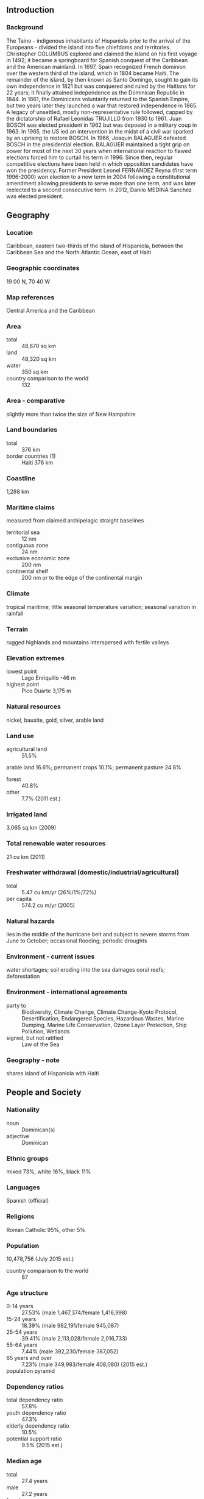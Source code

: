 ** Introduction
*** Background
The Taino - indigenous inhabitants of Hispaniola prior to the arrival of the Europeans - divided the island into five chiefdoms and territories. Christopher COLUMBUS explored and claimed the island on his first voyage in 1492; it became a springboard for Spanish conquest of the Caribbean and the American mainland. In 1697, Spain recognized French dominion over the western third of the island, which in 1804 became Haiti. The remainder of the island, by then known as Santo Domingo, sought to gain its own independence in 1821 but was conquered and ruled by the Haitians for 22 years; it finally attained independence as the Dominican Republic in 1844. In 1861, the Dominicans voluntarily returned to the Spanish Empire, but two years later they launched a war that restored independence in 1865. A legacy of unsettled, mostly non-representative rule followed, capped by the dictatorship of Rafael Leonidas TRUJILLO from 1930 to 1961. Juan BOSCH was elected president in 1962 but was deposed in a military coup in 1963. In 1965, the US led an intervention in the midst of a civil war sparked by an uprising to restore BOSCH. In 1966, Joaquin BALAGUER defeated BOSCH in the presidential election. BALAGUER maintained a tight grip on power for most of the next 30 years when international reaction to flawed elections forced him to curtail his term in 1996. Since then, regular competitive elections have been held in which opposition candidates have won the presidency. Former President Leonel FERNANDEZ Reyna (first term 1996-2000) won election to a new term in 2004 following a constitutional amendment allowing presidents to serve more than one term, and was later reelected to a second consecutive term. In 2012, Danilo MEDINA Sanchez was elected president.
** Geography
*** Location
Caribbean, eastern two-thirds of the island of Hispaniola, between the Caribbean Sea and the North Atlantic Ocean, east of Haiti
*** Geographic coordinates
19 00 N, 70 40 W
*** Map references
Central America and the Caribbean
*** Area
- total :: 48,670 sq km
- land :: 48,320 sq km
- water :: 350 sq km
- country comparison to the world :: 132
*** Area - comparative
slightly more than twice the size of New Hampshire
*** Land boundaries
- total :: 376 km
- border countries (1) :: Haiti 376 km
*** Coastline
1,288 km
*** Maritime claims
measured from claimed archipelagic straight baselines
- territorial sea :: 12 nm
- contiguous zone :: 24 nm
- exclusive economic zone :: 200 nm
- continental shelf :: 200 nm or to the edge of the continental margin
*** Climate
tropical maritime; little seasonal temperature variation; seasonal variation in rainfall
*** Terrain
rugged highlands and mountains interspersed with fertile valleys
*** Elevation extremes
- lowest point :: Lago Enriquillo -46 m
- highest point :: Pico Duarte 3,175 m
*** Natural resources
nickel, bauxite, gold, silver, arable land
*** Land use
- agricultural land :: 51.5%
arable land 16.6%; permanent crops 10.1%; permanent pasture 24.8%
- forest :: 40.8%
- other :: 7.7% (2011 est.)
*** Irrigated land
3,065 sq km (2009)
*** Total renewable water resources
21 cu km (2011)
*** Freshwater withdrawal (domestic/industrial/agricultural)
- total :: 5.47  cu km/yr (26%/1%/72%)
- per capita :: 574.2  cu m/yr (2005)
*** Natural hazards
lies in the middle of the hurricane belt and subject to severe storms from June to October; occasional flooding; periodic droughts
*** Environment - current issues
water shortages; soil eroding into the sea damages coral reefs; deforestation
*** Environment - international agreements
- party to :: Biodiversity, Climate Change, Climate Change-Kyoto Protocol, Desertification, Endangered Species, Hazardous Wastes, Marine Dumping, Marine Life Conservation, Ozone Layer Protection, Ship Pollution, Wetlands
- signed, but not ratified :: Law of the Sea
*** Geography - note
shares island of Hispaniola with Haiti
** People and Society
*** Nationality
- noun :: Dominican(s)
- adjective :: Dominican
*** Ethnic groups
mixed 73%, white 16%, black 11%
*** Languages
Spanish (official)
*** Religions
Roman Catholic 95%, other 5%
*** Population
10,478,756 (July 2015 est.)
- country comparison to the world :: 87
*** Age structure
- 0-14 years :: 27.53% (male 1,467,374/female 1,416,998)
- 15-24 years :: 18.39% (male 982,191/female 945,087)
- 25-54 years :: 39.41% (male 2,113,028/female 2,016,733)
- 55-64 years :: 7.44% (male 392,230/female 387,052)
- 65 years and over :: 7.23% (male 349,983/female 408,080) (2015 est.)
- population pyramid ::  
*** Dependency ratios
- total dependency ratio :: 57.8%
- youth dependency ratio :: 47.3%
- elderly dependency ratio :: 10.5%
- potential support ratio :: 9.5% (2015 est.)
*** Median age
- total :: 27.4 years
- male :: 27.2 years
- female :: 27.6 years (2015 est.)
*** Population growth rate
1.23% (2015 est.)
- country comparison to the world :: 96
*** Birth rate
18.73 births/1,000 population (2015 est.)
- country comparison to the world :: 93
*** Death rate
4.55 deaths/1,000 population (2015 est.)
- country comparison to the world :: 201
*** Net migration rate
-1.91 migrant(s)/1,000 population (2015 est.)
- country comparison to the world :: 164
*** Urbanization
- urban population :: 79% of total population (2015)
- rate of urbanization :: 2.6% annual rate of change (2010-15 est.)
*** Major urban areas - population
SANTO DOMINGO (capital) 2.945 million (2015)
*** Sex ratio
- at birth :: 1.04 male(s)/female
- 0-14 years :: 1.04 male(s)/female
- 15-24 years :: 1.04 male(s)/female
- 25-54 years :: 1.05 male(s)/female
- 55-64 years :: 1.01 male(s)/female
- 65 years and over :: 0.86 male(s)/female
- total population :: 1.03 male(s)/female (2015 est.)
*** Infant mortality rate
- total :: 18.84 deaths/1,000 live births
- male :: 20.75 deaths/1,000 live births
- female :: 16.86 deaths/1,000 live births (2015 est.)
- country comparison to the world :: 94
*** Life expectancy at birth
- total population :: 77.97 years
- male :: 75.76 years
- female :: 80.28 years (2015 est.)
- country comparison to the world :: 63
*** Total fertility rate
2.33 children born/woman (2015 est.)
- country comparison to the world :: 89
*** Contraceptive prevalence rate
73% (2009/10)
*** Health expenditures
5.4% of GDP (2013)
- country comparison to the world :: 130
*** Physicians density
1.49 physicians/1,000 population (2011)
*** Hospital bed density
1.7 beds/1,000 population (2011)
*** Drinking water source
- improved :: 
urban: 85.4% of population
rural: 81.9% of population
total: 84.7% of population
- unimproved :: 
urban: 14.6% of population
rural: 18.1% of population
total: 15.3% of population (2015 est.)
*** Sanitation facility access
- improved :: 
urban: 86.2% of population
rural: 75.7% of population
total: 84% of population
- unimproved :: 
urban: 13.8% of population
rural: 24.3% of population
total: 16% of population (2015 est.)
*** HIV/AIDS - adult prevalence rate
1.04% (2014 est.)
- country comparison to the world :: 45
*** HIV/AIDS - people living with HIV/AIDS
69,300 (2014 est.)
- country comparison to the world :: 52
*** HIV/AIDS - deaths
3,100 (2014 est.)
- country comparison to the world :: 44
*** Major infectious diseases
- degree of risk :: high
- food or waterborne diseases :: bacterial diarrhea, hepatitis A, and typhoid fever
- vectorborne disease :: dengue fever (2013)
*** Obesity - adult prevalence rate
23% (2014)
- country comparison to the world :: 90
*** Children under the age of 5 years underweight
4% (2013)
- country comparison to the world :: 106
*** Education expenditures
3.8% of GDP (2013)
- country comparison to the world :: 163
*** Literacy
- definition :: age 15 and over can read and write
- total population :: 91.8%
- male :: 91.2%
- female :: 92.3% (2015 est.)
*** School life expectancy (primary to tertiary education)
- total :: 13 years
- male :: 13 years
- female :: 14 years (2012)
*** Child labor - children ages 5-14
- total number :: 180,423
- percentage :: 10% (2000 est.)
*** Unemployment, youth ages 15-24
- total :: 29.4%
- male :: 22.6%
- female :: 40.8% (2011 est.)
- country comparison to the world :: 26
** Government
*** Country name
- conventional long form :: Dominican Republic
- conventional short form :: The Dominican
- local long form :: Republica Dominicana
- local short form :: La Dominicana
*** Government type
democratic republic
*** Capital
- name :: Santo Domingo
- geographic coordinates :: 18 28 N, 69 54 W
- time difference :: UTC-4 (1 hour ahead of Washington, DC, during Standard Time)
*** Administrative divisions
10 regions (regiones, singular - region); Cibao Nordeste, Cibao Noroeste, Cibao Norte, Cibao Sur, El Valle, Enriquillo, Higuamo, Ozama, Valdesia, Yuma
*** Independence
27 February 1844 (from Haiti)
*** National holiday
Independence Day, 27 February (1844)
*** Constitution
many previous (38 total); latest proclaimed 26 January 2010; note - the Dominican Republic Government has a practice of promulgating a "new" constitution whenever an amendment is ratified (2013)
*** Legal system
civil law system based on the French civil code; Criminal Procedures Code modified in 2004 to include important elements of an accusatory system
*** International law organization participation
accepts compulsory ICJ jurisdiction; accepts ICCt jurisdiction
*** Citizenship
- birthright citizenship :: no
- dual citizenship recognized :: yes
- residency requirement for naturalization :: 2 years
*** Suffrage
18 years of age, universal and compulsory; married persons regardless of age can vote; note - members of the armed forces and national police by law cannot vote
*** Executive branch
- chief of state :: President Danilo MEDINA Sanchez (since 16 August 2012); Vice President Margarita CEDENO DE FERNANDEZ (since 16 August 2012); note - the president is both chief of state and head of government
- head of government :: President Danilo MEDINA Sanchez (since 16 August 2012); Vice President Margarita CEDENO DE FERNANDEZ (since 16 August 2012)
- cabinet :: Cabinet nominated by the president
- elections/appointments :: president and vice president directly elected on the same ballot by absolute vote in 2 rounds if needed for a 4-year term (eligible for consecutive terms); election last held on 20 May 2012 (next to be held in 2016)
- election results :: Danilo MEDINA Sanchez elected president; percent of vote - Danilo MEDINA Sanchez (PLD) 51.2%, Hipolito MEJIA (PRD) 47%, other 1.8%; Margarita CEDENO DE FERNANDEZ (PLD) elected vice president
*** Legislative branch
- description :: bicameral National Congress or Congreso Nacional consists of the Senate or Senado (32 seats; members directly elected in single-seat constituencies by simple majority vote to serve 4-year terms) and the House of Representatives or Camara de Diputados (195 seats; members directly elected in multi-seat constituencies by proportional representation vote; members serve 4-year terms)
- elections :: Senate - last held on 16 May 2010 (next to be held in May 2016); House of Representatives - last held on 16 May 2010 (next to be held in May 2016); note - in order to synchronize presidential, legislative, and local elections for 2016, members elected in 2010 will actually serve six-year terms
- election results :: Senate - percent of vote by party - NA; seats by party - PLD 31, PRSC 1; House of Representatives - percent of vote by party - NA; seats by party - PLD 105, PRD 75, PRSC 3
*** Judicial branch
- highest court(s) :: Supreme Court of Justice or Suprema Corte de Justicia (consists of a minimum of 16 magistrates); Constitutional Court or Tribunal Constitucional (consists of 13 judges); note - the Constitutional Court was established in 2010 by constitutional amendment
- judge selection and term of office :: Supreme Court and Constitutional Court judges appointed by the National Council of the Judiciary comprised of the president, the leaders of both chambers of congress, the president of the Supreme Court, and a non-governing party congressional representative; Supreme Court judges appointed for 7-year terms; Constitutional Court judges appointed for 9-year terms
- subordinate courts :: courts of appeal; courts of first instance; justices of the peace; special courts for juvenile, labor, and land cases; Contentious Administrative Court for cases filed against the government
*** Political parties and leaders
Dominican Liberation Party or PLD [Leonel FERNANDEZ Reyna]
Dominican Revolutionary Party or PRD [Miguel VARGAS Maldonado]
National Progressive Front [Vinicio CASTILLO, Pelegrin CASTILLO]
Social Christian Reformist Party or PRSC [Carlos MORALES Troncoso]
*** Political pressure groups and leaders
Citizen Participation Group (Participacion Ciudadania)
Collective of Popular Organizations or COP
Foundation for Institution-Building and Justice or FINJUS
*** International organization participation
ACP, AOSIS, BCIE, Caricom (observer), CD, CELAC, FAO, G-77, IADB, IAEA, IBRD, ICAO, ICC (national committees), ICCt, ICRM, IDA, IFAD, IFC, IFRCS, IHO, ILO, IMF, IMO, Interpol, IOC, IOM, IPU, ISO (correspondent), ITSO, ITU, ITUC (NGOs), LAES, LAIA, MIGA, MINUSMA, NAM, OAS, OIF (observer), OPANAL, OPCW, Pacific Alliance (observer), PCA, Petrocaribe, SICA (associated member), UN, UNCTAD, UNESCO, UNIDO, Union Latina, UNWTO, UPU, WCO, WFTU (NGOs), WHO, WIPO, WMO, WTO
*** Diplomatic representation in the US
- chief of mission :: Ambassador Jose Tomas PEREZ (since 23 February 2015)
- chancery :: 1715 22nd Street NW, Washington, DC 20008
- telephone :: [1] (202) 332-6280
- FAX :: [1] (202) 265-8057
- consulate(s) general :: Boston, Chicago, Los Angeles, Mayaguez (Puerto Rico), Miami, New Orleans, New York, San Juan (Puerto Rico)
*** Diplomatic representation from the US
- chief of mission :: Ambassador James Walter BREWSTER, Jr. (since 9 December 2013)
- embassy :: Av. Republica de Colombia 
- mailing address :: Unit 5500, APO AA 34041-5500
- telephone :: [1] (809) 567-7775
- FAX :: [1] (809) 686-7437
*** Flag description
a centered white cross that extends to the edges divides the flag into four rectangles - the top ones are blue (hoist side) and red, and the bottom ones are red (hoist side) and blue; a small coat of arms featuring a shield supported by a laurel branch (left) and a palm branch (right) is at the center of the cross; above the shield a blue ribbon displays the motto, DIOS, PATRIA, LIBERTAD (God, Fatherland, Liberty), and below the shield, REPUBLICA DOMINICANA appears on a red ribbon; in the shield a bible is opened to a verse that reads "Y la verdad nos hara libre" (And the truth shall set you free); blue stands for liberty, white for salvation, and red for the blood of heroes
*** National symbol(s)
palmchat (bird); national colors: red, white, blue
*** National anthem
- name :: "Himno Nacional" (National Anthem)
- lyrics/music :: Emilio PRUD'HOMME/Jose REYES
- note :: adopted 1934; also known as "Quisqueyanos valientes" (Valient Sons of Quisqueye); the anthem never refers to the people as Dominican but rather calls them "Quisqueyanos," a reference to the indigenous name of the island

** Economy
*** Economy - overview
The Dominican Republic has long been viewed primarily as an exporter of sugar, coffee, and tobacco, but in recent years the service sector has overtaken agriculture as the economy's largest employer, due to growth in telecommunications, tourism, and free trade zones. The mining sector has also played a greater role in the export market since late 2012 with the commencement of the extraction phase of the Pueblo Viejo Gold and Silver mine. The economy is highly dependent upon the US, the destination for approximately half of exports. Remittances from the US amount to about 7% of GDP, equivalent to about a third of exports and two-thirds of tourism receipts. The country suffers from marked income inequality; the poorest half of the population receives less than one-fifth of GDP, while the richest 10% enjoys nearly 40% of GDP. High unemployment and underemployment remains an important long-term challenge. The Central America-Dominican Republic Free Trade Agreement (CAFTA-DR) came into force in March 2007, boosting investment and exports and reducing losses to the Asian garment industry. The Dominican Republic's economy rebounded from the global recession in 2010-14, and the fiscal situation is improving. A tax reform package passed in November 2012 and a reduction in government spending helped to narrow the central government budget deficit from 6.6% of GDP in 2012 to 2.7% in 2014. A successful government bond placement in 2013 and 2014 helped finance the deficit. A liability management operation in January 2015, in which the government paid down over $4 billion of the country’s Petrocaribe debt, at a discount of 52% with proceeds from the sale of $2.5 billion in global bonds, reduced the country’s debt load by approximately by 3.3% of GDP.
*** GDP (purchasing power parity)
$138 billion (2014 est.)
$128.6 billion (2013 est.)
$122.7 billion (2012 est.)
- note :: data are in 2014 US dollars
- country comparison to the world :: 74
*** GDP (official exchange rate)
$64.08 billion (2014 est.)
*** GDP - real growth rate
7.3% (2014 est.)
4.8% (2013 est.)
2.6% (2012 est.)
- country comparison to the world :: 49
*** GDP - per capita (PPP)
$13,000 (2014 est.)
$12,100 (2013 est.)
$11,600 (2012 est.)
- note :: data are in 2014 US dollars
- country comparison to the world :: 114
*** GDP - composition, by end use
- household consumption :: 72%
- government consumption :: 10.2%
- investment in fixed capital :: 21.4%
- investment in inventories :: 0.8%
- exports of goods and services :: 26.1%
- imports of goods and services :: -30.6%
 (2014 est.)
*** GDP - composition, by sector of origin
- agriculture :: 6.3%
- industry :: 32.1%
- services :: 61.6% (2014 est.)
*** Agriculture - products
cocoa, tobacco, sugarcane, coffee, cotton, rice, beans, potatoes, corn, bananas; cattle, pigs, dairy products, beef, eggs
*** Industries
tourism, sugar processing, gold mining, textiles, cement, tobacco
*** Industrial production growth rate
6% (2014 est.)
- country comparison to the world :: 40
*** Labor force
4.996 million (2014 est.)
- country comparison to the world :: 81
*** Labor force - by occupation
- agriculture :: 14.4%
- industry :: 20.8%
- services :: 64.7% (2014 est.)
*** Unemployment rate
6.4% (2014 est.)
15% (2013 est.)
- country comparison to the world :: 142
*** Population below poverty line
41.1% (2013 est.)
*** Household income or consumption by percentage share
- lowest 10% :: 1.9%
- highest 10% :: 35.8% (2012 est.)
*** Distribution of family income - Gini index
45.7 (2012 est.)
52 (2000 est.)
- country comparison to the world :: 35
*** Budget
- revenues :: $10.11 billion
- expenditures :: $11.77 billion (2014 est.)
*** Taxes and other revenues
15.8% of GDP (2014 est.)
- country comparison to the world :: 186
*** Budget surplus (+) or deficit (-)
-2.6% of GDP (2014 est.)
- country comparison to the world :: 101
*** Public debt
48.2% of GDP (2014 est.)
45.6% of GDP (2013 est.)
- country comparison to the world :: 73
*** Fiscal year
calendar year
*** Inflation rate (consumer prices)
3% (2014 est.)
4.8% (2013 est.)
- country comparison to the world :: 131
*** Commercial bank prime lending rate
13.7% (31 December 2014 est.)
13.59% (31 December 2013 est.)
- country comparison to the world :: 52
*** Stock of narrow money
$5.621 billion (31 December 2014 est.)
$5.203 billion (31 December 2013 est.)
- country comparison to the world :: 94
*** Stock of broad money
$17.42 billion (31 December 2014 est.)
$15.97 billion (31 December 2013 est.)
- country comparison to the world :: 89
*** Stock of domestic credit
$26.87 billion (31 December 2014 est.)
$24.87 billion (31 December 2013 est.)
- country comparison to the world :: 78
*** Market value of publicly traded shares
$NA
*** Current account balance
-$2.002 billion (2014 est.)
-$2.467 billion (2013 est.)
- country comparison to the world :: 145
*** Exports
$10.11 billion (2014 est.)
$9.504 billion (2013 est.)
- country comparison to the world :: 96
*** Exports - commodities
gold, silver, cocoa, sugar, coffee, tobacco, meats, consumer goods
*** Exports - partners
US 40.1%, Haiti 15.3%, Canada 14.5% (2014)
*** Imports
$16.97 billion (2014 est.)
$16.81 billion (2013 est.)
- country comparison to the world :: 83
*** Imports - commodities
petroleum, foodstuffs, cotton and fabrics, chemicals and pharmaceuticals
*** Imports - partners
US 45.8%, China 7.3%, Venezuela 6.3%, Mexico 5.1%, Trinidad and Tobago 4.2% (2014)
*** Reserves of foreign exchange and gold
$4.503 billion (31 December 2014 est.)
$4.703 billion (31 December 2013 est.)
- country comparison to the world :: 100
*** Debt - external
$19.72 billion (31 December 2014 est.)
$18.78 billion (31 December 2013 est.)
- country comparison to the world :: 84
*** Stock of direct foreign investment - at home
$28.52 billion (31 December 2014 est.)
$26.42 billion (31 December 2013 est.)
- country comparison to the world :: 68
*** Stock of direct foreign investment - abroad
$72.8 million (31 December 2014 est.)
$72.8 million (31 December 2013 est.)
- country comparison to the world :: 93
*** Exchange rates
Dominican pesos (DOP) per US dollar -
43.5 (2014 est.)
41.808 (2013 est.)
39.34 (2012 est.)
38.232 (2011 est.)
37.307 (2010 est.)
** Energy
*** Electricity - production
14.1 billion kWh (2013 est.)
- country comparison to the world :: 87
*** Electricity - consumption
9.176 billion kWh (2011 est.)
- country comparison to the world :: 91
*** Electricity - exports
0 kWh (2013 est.)
- country comparison to the world :: 133
*** Electricity - imports
0 kWh (2013 est.)
- country comparison to the world :: 140
*** Electricity - installed generating capacity
3.364 million kW (2013 est.)
- country comparison to the world :: 86
*** Electricity - from fossil fuels
85.2% of total installed capacity (2013 est.)
- country comparison to the world :: 92
*** Electricity - from nuclear fuels
0% of total installed capacity (2013 est.)
- country comparison to the world :: 79
*** Electricity - from hydroelectric plants
13.2% of total installed capacity (2013 est.)
- country comparison to the world :: 98
*** Electricity - from other renewable sources
1.6% of total installed capacity (2013 est.)
- country comparison to the world :: 84
*** Crude oil - production
0 bbl/day (2013 est.)
- country comparison to the world :: 170
*** Crude oil - exports
0 bbl/day (2013)
- country comparison to the world :: 104
*** Crude oil - imports
26,500 bbl/day (2014 est.)
- country comparison to the world :: 66
*** Crude oil - proved reserves
0 bbl (1 January 2014 est.)
- country comparison to the world :: 126
*** Refined petroleum products - production
28,050 bbl/day (2010 est.)
- country comparison to the world :: 89
*** Refined petroleum products - consumption
123,500 bbl/day (2013 est.)
- country comparison to the world :: 71
*** Refined petroleum products - exports
0 bbl/day (2010 est.)
- country comparison to the world :: 172
*** Refined petroleum products - imports
85,490 bbl/day (2010 est.)
- country comparison to the world :: 54
*** Natural gas - production
0 cu m (2012 est.)
- country comparison to the world :: 125
*** Natural gas - consumption
1.28 billion cu m (2012 est.)
- country comparison to the world :: 85
*** Natural gas - exports
0 cu m (2012 est.)
- country comparison to the world :: 88
*** Natural gas - imports
1.28 billion cu m (2012 est.)
- country comparison to the world :: 57
*** Natural gas - proved reserves
0 cu m (1 January 2014 est.)
- country comparison to the world :: 132
*** Carbon dioxide emissions from consumption of energy
20.8 million Mt (2012 est.)
- country comparison to the world :: 82
** Communications
*** Telephones - fixed lines
- total subscriptions :: 1.23 million
- subscriptions per 100 inhabitants :: 12 (2014 est.)
- country comparison to the world :: 68
*** Telephones - mobile cellular
- total :: 8.3 million
- subscriptions per 100 inhabitants :: 80 (2014 est.)
- country comparison to the world :: 94
*** Telephone system
- general assessment :: relatively efficient system based on island-wide microwave radio relay network
- domestic :: fixed-line teledensity is about 10 per 100 persons; multiple providers of mobile-cellular service with a subscribership of nearly 90 per 100 persons
- international :: country code - 1-809; landing point for the Americas Region Caribbean Ring System (ARCOS-1), Antillas 1, and the Fibralink submarine cables that provide links to South and Central America, parts of the Caribbean, and US; satellite earth station - 1 Intelsat (Atlantic Ocean) (2011)
*** Broadcast media
combination of state-owned and privately owned broadcast media; 1 state-owned TV network and a number of private TV networks; networks operate repeaters to extend signals throughout country; combination of state-owned and privately owned radio stations with more than 300 radio stations operating (2007)
*** Radio broadcast stations
AM 120, FM 56, shortwave 4 (1998)
*** Television broadcast stations
25 (2003)
*** Internet country code
.do
*** Internet users
- total :: 5 million
- percent of population :: 48.2% (2014 est.)
- country comparison to the world :: 69
** Transportation
*** Airports
36 (2013)
- country comparison to the world :: 110
*** Airports - with paved runways
- total :: 16
- over 3,047 m :: 3
- 2,438 to 3,047 m :: 4
- 1,524 to 2,437 m :: 4
- 914 to 1,523 m :: 4
- under 914 m :: 1 (2013)
*** Airports - with unpaved runways
- total :: 20
- 1,524 to 2,437 m :: 1
- 914 to 1,523 m :: 1
- under 914 m :: 
18 (2013)
*** Heliports
1 (2013)
*** Pipelines
gas 27 km; oil 103 km (2013)
*** Railways
- total :: 496 km
- standard gauge :: 354 km 1.435-m gauge
- narrow gauge :: 142 km 0.762-m gauge (2014)
- country comparison to the world :: 127
*** Roadways
- total :: 19,705 km
- paved :: 9,872 km
- unpaved :: 9,833 km (2002)
- country comparison to the world :: 110
*** Ports and terminals
- major seaport(s) :: Puerto Haina, Puerto Plata, Santo Domingo
- oil terminal(s) :: Punta Nizao oil terminal
- LNG terminal(s) (import) :: Andres LNG terminal (Boca Chica)
** Military
*** Military branches
Army (Ejercito Nacional, EN), Navy (Marina de Guerra, MdG; includes naval infantry), Dominican Air Force (Fuerza Aerea Dominicana, FAD) (2013)
*** Military service age and obligation
17-21 years of age for voluntary military service; recruits must have completed primary school and be Dominican Republic citizens; women may volunteer (2012)
*** Manpower available for military service
- males age 16-49 :: 2,580,083
- females age 16-49 :: 2,464,698 (2010 est.)
*** Manpower fit for military service
- males age 16-49 :: 2,188,358
- females age 16-49 :: 2,090,180 (2010 est.)
*** Manpower reaching militarily significant age annually
- male :: 100,047
- female :: 96,302 (2010 est.)
*** Military expenditures
0.61% of GDP (2012)
0.63% of GDP (2011)
0.61% of GDP (2010)
- country comparison to the world :: 121
** Transnational Issues
*** Disputes - international
Haitian migrants cross the porous border into the Dominican Republic to find work; illegal migrants from the Dominican Republic cross the Mona Passage each year to Puerto Rico to find better work
*** Refugees and internally displaced persons
- stateless persons :: 210,000 (2014); note - a September 2013 Constitutional Court ruling revoked the citizenship of those born after 1929 to immigrants without proper documentation, even though the constitution at the time automatically granted citizenship to children born in the Dominican Republic and the 2010 constitution provides that constitutional provisions cannot be applied retroactively; the decision overwhelmingly affected people of Haitian descent whose relatives had come to the Dominican Republic since the 1940s as a cheap source of labor for sugar plantations; a May 2014 law passed by the Dominican Congress will regularize the status of those who have birth certificates but will require those without them to prove they were born in the Dominican Republic and to apply for naturalization
*** Illicit drugs
transshipment point for South American drugs destined for the US and Europe; has become a transshipment point for ecstasy from the Netherlands and Belgium destined for US and Canada; substantial money laundering activity in particular by Colombian narcotics traffickers; significant amphetamine consumption (2008)